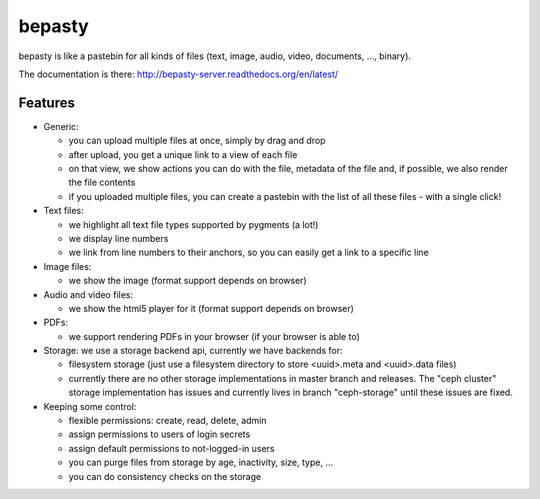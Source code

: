bepasty
=======

bepasty is like a pastebin for all kinds of files (text, image, audio, video,
documents, ..., binary).

The documentation is there:
http://bepasty-server.readthedocs.org/en/latest/

Features
--------

* Generic:

  - you can upload multiple files at once, simply by drag and drop
  - after upload, you get a unique link to a view of each file
  - on that view, we show actions you can do with the file, metadata of the
    file and, if possible, we also render the file contents
  - if you uploaded multiple files, you can create a pastebin with the list
    of all these files - with a single click!

* Text files:

  - we highlight all text file types supported by pygments (a lot!)
  - we display line numbers
  - we link from line numbers to their anchors, so you can easily get a link
    to a specific line

* Image files:

  - we show the image (format support depends on browser)

* Audio and video files:

  - we show the html5 player for it (format support depends on browser)

* PDFs:

  - we support rendering PDFs in your browser (if your browser is able to)

* Storage: we use a storage backend api, currently we have backends for:

  - filesystem storage (just use a filesystem directory to store
    <uuid>.meta and <uuid>.data files)
  - currently there are no other storage implementations in master branch
    and releases. The "ceph cluster" storage implementation has issues and
    currently lives in branch "ceph-storage" until these issues are fixed.

* Keeping some control:

  - flexible permissions: create, read, delete, admin
  - assign permissions to users of login secrets
  - assign default permissions to not-logged-in users
  - you can purge files from storage by age, inactivity, size, type, ...
  - you can do consistency checks on the storage
